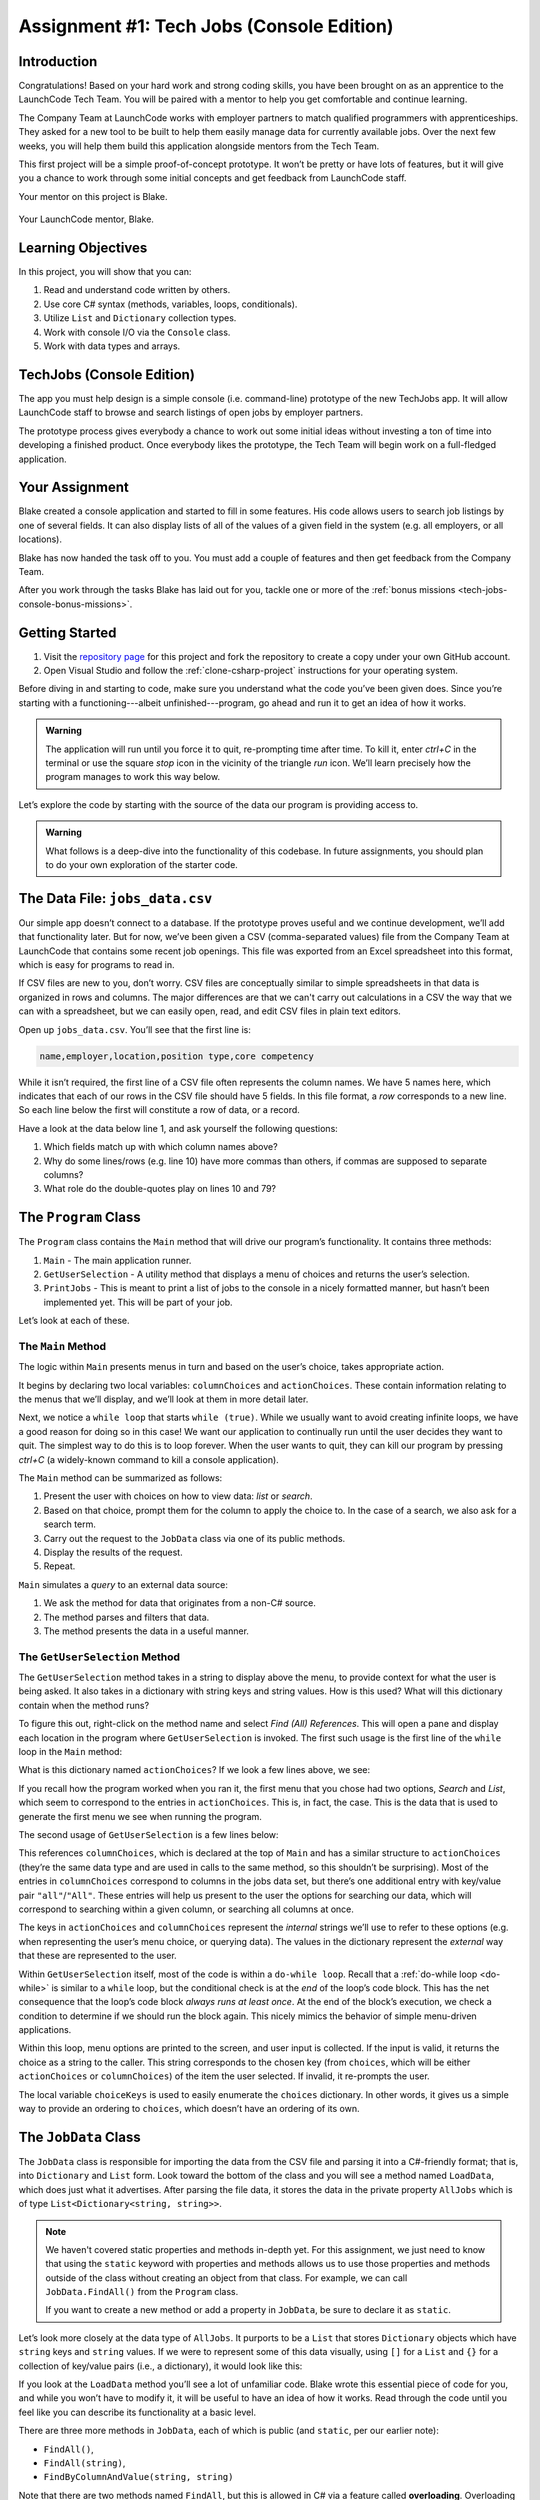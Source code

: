 .. _tech-jobs-console:

Assignment #1: Tech Jobs (Console Edition)
==========================================

Introduction
------------

Congratulations! Based on your hard work and strong coding skills, you have
been brought on as an apprentice to the LaunchCode Tech Team. You will be
paired with a mentor to help you get comfortable and continue learning.

The Company Team at LaunchCode works with employer partners to match qualified
programmers with apprenticeships. They asked for a new tool to be built to
help them easily manage data for currently available jobs. Over the next few
weeks, you will help them build this application alongside mentors from the
Tech Team.

This first project will be a simple proof-of-concept prototype. It won’t be
pretty or have lots of features, but it will give you a chance to work through
some initial concepts and get feedback from LaunchCode staff.

Your mentor on this project is Blake.

.. figure:: figures/LC-Blake.png
   :scale: 50%
   :alt: LaunchCode mentor Blake.

Your LaunchCode mentor, Blake.

Learning Objectives
--------------------

In this project, you will show that you can:

#. Read and understand code written by others.
#. Use core C# syntax (methods, variables, loops, conditionals).
#. Utilize ``List`` and ``Dictionary`` collection types.
#. Work with console I/O via the ``Console`` class.
#. Work with data types and arrays.

TechJobs (Console Edition)
---------------------------

The app you must help design is a simple console (i.e. command-line) prototype
of the new TechJobs app. It will allow LaunchCode staff to browse and search
listings of open jobs by employer partners.

The prototype process gives everybody a chance to work out some initial ideas
without investing a ton of time into developing a finished product. Once
everybody likes the prototype, the Tech Team will begin work on a
full-fledged application.

Your Assignment
----------------

Blake created a console application and started to fill in some features. His
code allows users to search job listings by one of several fields. It can also
display lists of all of the values of a given field in the system (e.g. all
employers, or all locations).

Blake has now handed the task off to you. You must add a couple of features and
then get feedback from the Company Team.

After you work through the tasks Blake has laid out for you, tackle one
or more of the :ref:`bonus missions <tech-jobs-console-bonus-missions>`.

Getting Started
----------------

#. Visit the `repository page <https://github.com/LaunchCodeEducation/TechJobsConsole>`__
   for this project and fork the repository to create a copy under your own
   GitHub account.
#. Open Visual Studio and follow the :ref:`clone-csharp-project` instructions for your operating system. 


Before diving in and starting to code, make sure you understand what the code
you’ve been given does. Since you’re starting with a functioning---albeit
unfinished---program, go ahead and run it to get an idea of how it works. 

.. admonition:: Warning

   The application will run until you force it to quit, re-prompting time
   after time. To kill it, enter *ctrl+C* in the terminal or use the square 
   *stop* icon in the vicinity of the triangle *run* icon. We’ll learn precisely 
   how the program manages to work this way below.

Let’s explore the code by starting with the source of the data our program is
providing access to.

.. admonition:: Warning

   What follows is a deep-dive into the functionality of this codebase. In future 
   assignments, you should plan to do your own exploration of the starter code.

The Data File: ``jobs_data.csv``
--------------------------------

Our simple app doesn’t connect to a database. If the prototype proves
useful and we continue development, we’ll add that functionality later.
But for now, we’ve been given a CSV (comma-separated values) file from
the Company Team at LaunchCode that contains some recent job openings. 
This file was exported from an Excel spreadsheet into this format, which 
is easy for programs to read in.

If CSV files are new to you, don’t worry.
CSV files are conceptually similar to simple spreadsheets in that data 
is organized in rows and columns. The major differences are that we can't 
carry out calculations in a CSV the way that we can with a spreadsheet, 
but we can easily open, read, and edit CSV files in plain text editors.

Open up ``jobs_data.csv``. You’ll see that the first line is:

.. sourcecode:: bash

   name,employer,location,position type,core competency

While it isn’t required, the first line of a CSV file often represents
the column names. We have 5 names here, which indicates that each of our
rows in the CSV file should have 5 fields. In this file format, a *row*
corresponds to a new line. So each line below the first will constitute
a row of data, or a record.

Have a look at the data below line 1, and ask yourself the following
questions:

#. Which fields match up with which column names above?
#. Why do some lines/rows (e.g. line 10) have more commas than others, if
   commas are supposed to separate columns?
#. What role do the double-quotes play on lines 10 and 79?

The ``Program`` Class
---------------------

The ``Program`` class contains the ``Main`` method that will drive our
program’s functionality. It contains three methods:

#. ``Main`` - The main application runner.
#. ``GetUserSelection`` - A utility method that displays a menu of choices and
   returns the user’s selection.
#. ``PrintJobs`` - This is meant to print a list of jobs to the console in a
   nicely formatted manner, but hasn’t been implemented yet. This will be part
   of your job.

Let’s look at each of these.

The ``Main`` Method
^^^^^^^^^^^^^^^^^^^

The logic within ``Main`` presents menus in turn and based on the
user’s choice, takes appropriate action.

It begins by declaring two local variables: ``columnChoices`` and
``actionChoices``. These contain information relating to the menus that
we’ll display, and we’ll look at them in more detail later.

Next, we notice a ``while loop`` that starts ``while (true)``. While we usually
want to avoid creating infinite loops, we have a good reason for doing so in
this case! We want our application to continually run until the user decides
they want to quit. The simplest way to do this is to loop forever. When the
user wants to quit, they can kill our program by pressing *ctrl+C* (a
widely-known command to kill a console application). 

The ``Main`` method can be summarized as follows:

#. Present the user with choices on how to view data: *list* or *search*.
#. Based on that choice, prompt them for the column to apply the choice to. In
   the case of a search, we also ask for a search term.
#. Carry out the request to the ``JobData`` class via one of its public
   methods.
#. Display the results of the request.
#. Repeat.

``Main`` simulates a *query* to an external data source:

#. We ask the method for data that originates from a non-C# source.
#. The method parses and filters that data.
#. The method presents the data in a useful manner.

The ``GetUserSelection`` Method
^^^^^^^^^^^^^^^^^^^^^^^^^^^^^^^

The ``GetUserSelection`` method takes in a string to display above the
menu, to provide context for what the user is being asked. It also takes in
a dictionary with string keys and string values. How is this used? What
will this dictionary contain when the method runs?

To figure this out, right-click on the method name and select *Find (All)
References*. This will open a pane and display each location in the program
where ``GetUserSelection`` is invoked. The first such usage is the first
line of the ``while`` loop in the ``Main`` method:

.. sourcecode:: c#
   :lineno-start: 31

   string actionChoice = GetUserSelection("View jobs", actionChoices);

What is this dictionary named ``actionChoices``? If we look a few lines
above, we see:

.. sourcecode:: csharp
   :lineno-start: 13

   // Top-level menu options
   Dictionary<string, string> actionChoices = new Dictionary<string, string>();
   actionChoices.Add("search", "Search");
   actionChoices.Add("list", "List");

If you recall how the program worked when you ran it, the first menu
that you chose had two options, *Search* and *List*, which seem to
correspond to the entries in ``actionChoices``. This is, in fact, the
case. This is the data that is used to generate the first menu we see
when running the program.

The second usage of ``GetUserSelection`` is a few lines below:

.. sourcecode:: c#
   :lineno-start: 35

   string columnChoice = GetUserSelection("List", columnChoices);

This references ``columnChoices``, which is declared at the top of
``Main`` and has a similar structure to ``actionChoices`` (they’re the
same data type and are used in calls to the same method, so this
shouldn’t be surprising). Most of the entries in ``columnChoices``
correspond to columns in the jobs data set, but there’s one additional
entry with key/value pair ``"all"``/``"All"``. These entries will help
us present to the user the options for searching our data, which will
correspond to searching within a given column, or searching all columns
at once.

The keys in ``actionChoices`` and ``columnChoices`` represent the
*internal* strings we’ll use to refer to these options (e.g. when representing
the user’s menu choice, or querying data). The values in the dictionary represent the
*external* way that these are represented to the user.

Within ``GetUserSelection`` itself, most of the code is within a
``do-while loop``. Recall that a :ref:`do-while loop <do-while>`
is similar to a ``while`` loop, but the conditional check is at the
*end* of the loop’s code block. This has the net consequence that the
loop’s code block *always runs at least once*. At the end of the block’s
execution, we check a condition to determine if we should run the block
again. This nicely mimics the behavior of simple menu-driven
applications.

Within this loop, menu options are printed to the screen, and user input
is collected. If the input is valid, it returns the choice as a string
to the caller. This string corresponds to the chosen key (from
``choices``, which will be either ``actionChoices`` or
``columnChoices``) of the item the user selected. If invalid, it
re-prompts the user.

The local variable ``choiceKeys`` is used to easily enumerate the
``choices`` dictionary. In other words, it gives us a simple way to
provide an ordering to ``choices``, which doesn’t have an ordering of
its own.

The ``JobData`` Class
---------------------

The ``JobData`` class is responsible for importing the data from the CSV
file and parsing it into a C#-friendly format; that is, into
``Dictionary`` and ``List`` form. Look toward the bottom of the class
and you will see a method named ``LoadData``, which does just what it
advertises. After parsing the file data, it stores the data in the
private property ``AllJobs`` which is of type
``List<Dictionary<string, string>>``.

.. admonition:: Note

   We haven't covered static properties and methods in-depth yet. For this 
   assignment, we just need to know that using the ``static`` keyword with 
   properties and methods allows us to use those properties and methods 
   outside of the class without creating an object from that class. For 
   example, we can call ``JobData.FindAll()`` from the ``Program`` class.

   If you want to create a new method or add a property in ``JobData``, be
   sure to declare it as ``static``.

Let’s look more closely at the data type of ``AllJobs``. It purports to
be a ``List`` that stores ``Dictionary`` objects which have
``string`` keys and ``string`` values. If we were to represent some of
this data visually, using ``[]`` for a ``List`` and ``{}`` for a collection of
key/value pairs (i.e., a dictionary), it would look like this:

.. sourcecode:: bash
   :linenos:

   [
       {
           "name": "Junior Data Analyst",
           "employer": "Lockerdome",
           "location": "Saint Louis",
           "position type": "Data Scientist / Business Intelligence",
           "core competency": "Statistical Analysis"
       },
       {
           "name": "Junior Web Developer",
           "employer": "Cozy",
           "location": "Portland",
           "position type": "Web - Back End",
           "core competency": "Ruby"
       },
       ...
   ]

If you look at the ``LoadData`` method you’ll see a lot of unfamiliar code.
Blake wrote this essential piece of code for you, and while you won’t have to
modify it, it will be useful to have an idea of how it works. Read
through the code until you feel like you can describe its functionality
at a basic level.

.. index:: ! overloading

There are three more methods in ``JobData``, each of which is public
(and ``static``, per our earlier note): 

- ``FindAll()``,
- ``FindAll(string)``, 
- ``FindByColumnAndValue(string, string)`` 

Note that there are two methods named ``FindAll``, but this is allowed in
C# via a feature called **overloading**. Overloading happens when
multiple methods have the same name, but they each have different input
parameters. Read more about overloading
`here <https://docs.microsoft.com/en-us/dotnet/standard/design-guidelines/member-overloading>`__.

.. admonition:: Note

   We'll dive deeper into overloading when we discuss classes in C#.

Here are some questions to ask yourself while reading this code:

#. What is the data type of a *job*?
#. Why does ``FindAll(string)`` return something of type ``List<string>``
   while ``FindByColumnAndValue(string, string)`` and ``FindAll()`` return
   something of type ``List<Dictionary<string, string>>``?
#. Why is ``LoadData()`` called at the top of each of these four methods? Does
   this mean that we load the data from the CSV file each time one of them
   is called?

Your Tasks
----------

Here are the tasks for you to carry out for your first apprenticeship
assignment.

Implement ``PrintJobs``
^^^^^^^^^^^^^^^^^^^^^^^

When trying out the program, and later when reading the code, you
hopefully noticed that there’s some work to do in the ``PrintJobs``
method. As it stands, it currently just prints a message:
``"PrintJobs is not implemented yet"``.

Complete this method. It should print out something like this:

.. sourcecode:: bash

   *****
   name: Sr. IT Analyst (Data/BI)
   employer: Bull Moose Industries
   location: Saint Louis
   position type: Data Scientist / Business Intelligence
   core competency: Statistical Analysis
   *****

If there are no results, it should print an appropriate message.

.. admonition:: Tip

   To do this, you’ll need to iterate over a ``List`` of jobs. Each
   job is itself a ``Dictionary``. While you can get each of the items out of
   the dictionary using the known keys (``employer``, ``location``, etc.),
   think instead about creating a nested loop to iterate over each
   dictionary key. If a new field is added to the job records, this approach
   will print out the new field without any updates to ``PrintJobs``.

Test this method before moving on to your next step:

#. Run your program with your changes. Select “1” to list the jobs, and then “4” to list them all.
#. Make sure the printout matches the styling above.
#. To test what happens if no jobs are found, select
   “0” to search and then “3” to search for a location. Then, enter a location
   that is not in the data (e.g. “Cancun”). Your "no results" message should be displayed.

Create Method ``FindByValue``
^^^^^^^^^^^^^^^^^^^^^^^^^^^^^

At this stage, the application will allow users to search a *given
column* of the data for a given string. Your next task is to enable a
search that looks for the search term in *all* of the columns.

In the ``JobData`` class, create a new ``public static`` method that
will search for a string within each of the columns. Name it
``FindByValue``. Here are a few observations:

#. The method that you write should not contain duplicate jobs. So, for
   example, if a listing has position type “Web - Front End” and name
   “Front end web dev” then searching for “web” should not include the
   listing twice.
#. As with ``PrintJobs``, you should write your code in a way that if a
   new column is added to the data, your code will automatically search
   the new column as well.
#. You should NOT write code that calls ``FindByColumnAndValue`` once
   for each column. Rather, utilize loops and collection methods as you
   did above.
#. You *should*, on the other hand, read and understand
   ``FindByColumnAndValue``, since your code will look similar in some
   ways.

You’ll need to call ``FindByValue`` from somewhere in ``Main``. We’ll
leave it up to you to find where. You might have noticed that when you
try to search all columns using the app, a message is printed, so that
is a good clue to help you find where to place this new method call.

Once you find a spot to call your new method, run the program again to
test your method call.

Make Search Methods Case-Insensitive
^^^^^^^^^^^^^^^^^^^^^^^^^^^^^^^^^^^^

You’ve completed your first two tasks!

Let's assume you demonstrated the updated application for the Company Team, and
they noticed a feature that could be improved. When searching for jobs with
the skill ``"JavaScript"``, some results were missing (e.g. the Watchtower
Security job on line 31 of the CSV file). The search methods turn out to be
case-sensitive, so they treat ``"JavaScript"`` and ``"Javascript"`` as different
strings.

The Company Team strongly requested that this needs to be fixed, and of course,
you told them that you are up to the task.

Here are some questions to ask yourself as you get started:

#. Which methods are called when searching?
#. How is the user’s search string compared against the values of fields of the
   job ``Dictionary`` objects?
#. How can you make this comparison in a way that effectively ignores the case
   of the strings?
#. How can you do this *without* altering the capitalization of the items in
   ``AllJobs`` so that the data gets printed out the same way that it appears
   in ``job_data.csv``?

Once you have an idea for how to approach this, you’ll likely benefit from your 
favorite search engine to find out exactly how to do this in C#. You may also find 
it useful to review :ref:`string-methods`.

When this task is completed, you’re done!

Sanity Check
------------

Before submitting, make sure that your application:

#. Prints each field of a job when using search functionality, and when
   listing all columns. If there are no search results, a descriptive
   message is displayed.
#. Allows the user to search for a string across all columns.
#. Returns case-insensitive results.

Solution Demo
-------------

Watch a demo of a working solution.

.. youtube::
   :video_id: mKXOXVeeqOg

How to Submit
-------------

To turn in your assignment and get credit, follow the
:ref:`submission instructions <how-to-submit-work>`.

.. _tech-jobs-console-bonus-missions:

Bonus Missions
--------------

If you want to take your learning a few steps further, here are some
additional problems you can try to solve. We’re not providing you much
guidance here, but we have confidence that you can figure these problems
out!

#. **Sorting list results**: When a user asks for a list of employers,
   locations, position types, etc., it would be nice if results were
   sorted alphabetically. Make this happen.
#. **Returning a copy of AllJobs**: Look at ``JobData.FindAll()``.
   Notice that it’s returning the ``AllJobs`` property, which is a
   static property of the ``JobData`` class. In general, this is not a
   great thing to do, since the person calling our ``FindAll`` method
   could then mess with the data that ``AllJobs`` contains. Fix this by
   creating a copy of ``AllJobs``. *Hint:* Look at the methods of the
   ``List`` class listed in the Microsoft documentation.
